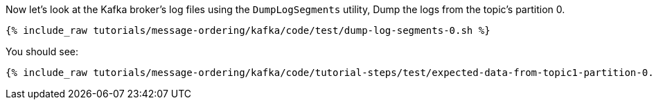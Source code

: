 Now let's look at the Kafka broker's log files using the `DumpLogSegments` utility, 
Dump the logs from the topic's partition 0.

+++++
<pre class="snippet"><code class="shell">{% include_raw tutorials/message-ordering/kafka/code/test/dump-log-segments-0.sh %}</code></pre>
+++++

You should see:

+++++
<pre class="snippet"><code class="text">{% include_raw tutorials/message-ordering/kafka/code/tutorial-steps/test/expected-data-from-topic1-partition-0.sh %}</code></pre>
+++++
